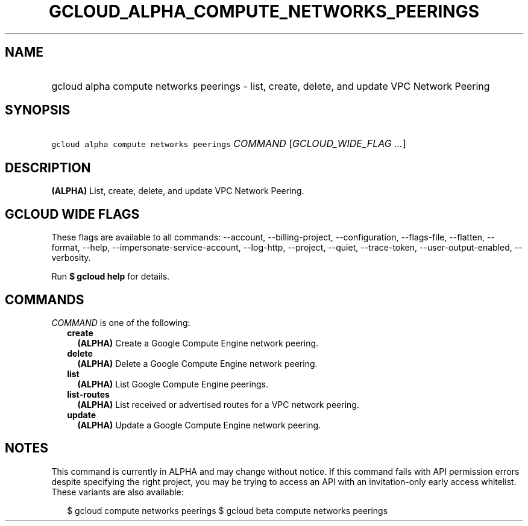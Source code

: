 
.TH "GCLOUD_ALPHA_COMPUTE_NETWORKS_PEERINGS" 1



.SH "NAME"
.HP
gcloud alpha compute networks peerings \- list, create, delete, and update VPC Network Peering



.SH "SYNOPSIS"
.HP
\f5gcloud alpha compute networks peerings\fR \fICOMMAND\fR [\fIGCLOUD_WIDE_FLAG\ ...\fR]



.SH "DESCRIPTION"

\fB(ALPHA)\fR List, create, delete, and update VPC Network Peering.



.SH "GCLOUD WIDE FLAGS"

These flags are available to all commands: \-\-account, \-\-billing\-project,
\-\-configuration, \-\-flags\-file, \-\-flatten, \-\-format, \-\-help,
\-\-impersonate\-service\-account, \-\-log\-http, \-\-project, \-\-quiet,
\-\-trace\-token, \-\-user\-output\-enabled, \-\-verbosity.

Run \fB$ gcloud help\fR for details.



.SH "COMMANDS"

\f5\fICOMMAND\fR\fR is one of the following:

.RS 2m
.TP 2m
\fBcreate\fR
\fB(ALPHA)\fR Create a Google Compute Engine network peering.

.TP 2m
\fBdelete\fR
\fB(ALPHA)\fR Delete a Google Compute Engine network peering.

.TP 2m
\fBlist\fR
\fB(ALPHA)\fR List Google Compute Engine peerings.

.TP 2m
\fBlist\-routes\fR
\fB(ALPHA)\fR List received or advertised routes for a VPC network peering.

.TP 2m
\fBupdate\fR
\fB(ALPHA)\fR Update a Google Compute Engine network peering.


.RE
.sp

.SH "NOTES"

This command is currently in ALPHA and may change without notice. If this
command fails with API permission errors despite specifying the right project,
you may be trying to access an API with an invitation\-only early access
whitelist. These variants are also available:

.RS 2m
$ gcloud compute networks peerings
$ gcloud beta compute networks peerings
.RE

